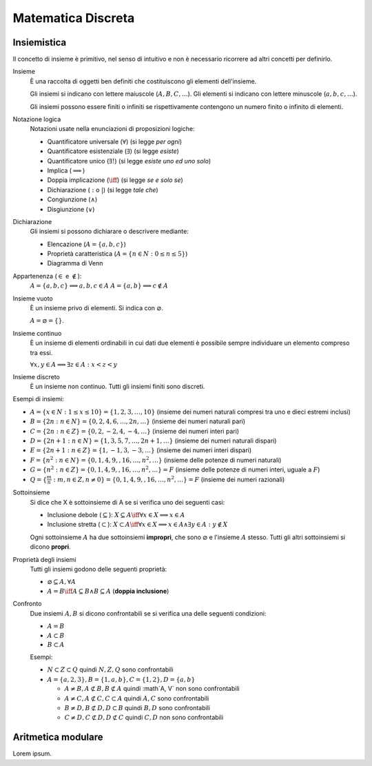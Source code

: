 Matematica Discreta
===================

Insiemistica
------------

Il concetto di insieme è primitivo, nel senso di intuitivo e non è necessario
ricorrere ad altri concetti per definirlo.

Insieme
    È una raccolta di oggetti ben definiti che costituiscono gli elementi
    dell'insieme.

    Gli insiemi si indicano con lettere maiuscole (:math:`A, B, C, \dots`). Gli
    elementi si indicano con lettere minuscole (:math:`a, b, c, \dots`).

    Gli insiemi possono essere finiti o infiniti se rispettivamente contengono
    un numero finito o infinito di elementi.

Notazione logica
    Notazioni usate nella enunciazioni di proposizioni logiche:

    * Quantificatore universale (:math:`\forall`) (si legge *per ogni*)
    * Quantificatore esistenziale (:math:`\exists`) (si legge *esiste*)
    * Quantificatore unico (:math:`\exists!`) (si legge *esiste uno ed uno solo*)
    * Implica (:math:`\implies`)
    * Doppia implicazione (:math:`\iff`) (si legge *se e solo se*)
    * Dichiarazione (:math:`:` o :math:`|`) (si legge *tale che*)
    * Congiunzione (:math:`\land`)
    * Disgiunzione (:math:`\lor`)

Dichiarazione
    Gli insiemi si possono dichiarare o descrivere mediante:

    * Elencazione (:math:`A = \{a, b, c\}`)
    * Proprietà caratteristica (:math:`A = \{n \in N : 0 \leq n \leq 5\}`)
    * Diagramma di Venn

Appartenenza (:math:`\in` e :math:`\notin`):
    :math:`A = \{a, b, c\} \implies a, b, c \in A`
    :math:`A = \{a, b\} \implies c \notin A`

Insieme vuoto
    È un insieme privo di elementi. Si indica con :math:`\varnothing`.

    :math:`A = \varnothing = \{\}`.

Insieme continuo
    È un insieme di elementi ordinabili in cui dati due elementi è possibile
    sempre individuare un elemento compreso tra essi.

    :math:`\forall x, y \in A \implies \exists z \in A : x < z < y`

Insieme discreto
    È un insieme non continuo. Tutti gli insiemi finiti sono discreti.

Esempi di insiemi:

* :math:`A = \{x \in N : 1 \leq x \leq 10\} = \{1, 2, 3, \dots, 10\}`
  (insieme dei numeri naturali compresi tra uno e dieci estremi inclusi)
* :math:`B = \{2n : n \in N\} = \{0, 2, 4, 6, \dots, 2n, \dots\}`
  (insieme dei numeri naturali pari)
* :math:`C = \{2n : n \in Z\} = \{0, 2, -2, 4, -4, \dots\}`
  (insieme dei numeri interi pari)
* :math:`D = \{2n + 1 : n \in N\} = \{1, 3, 5, 7, \dots, 2n + 1, \dots\}`
  (insieme dei numeri naturali dispari)
* :math:`E = \{2n + 1 : n \in Z\} = \{1, -1, 3, -3, \dots\}`
  (insieme dei numeri interi dispari)
* :math:`F = \{n^2 : n \in N\} = \{0, 1, 4, 9, , 16, \dots, n^2, \dots\}`
  (insieme delle potenze di numeri naturali)
* :math:`G = \{n^2 : n \in Z\} = \{0, 1, 4, 9, , 16, \dots, n^2, \dots\} = F`
  (insieme delle potenze di numeri interi, uguale a :math:`F`)
* :math:`Q = \{\frac{m}{n} : m, n \in Z, n \neq 0\}
  = \{0, 1, 4, 9, , 16, \dots, n^2, \dots\} = F`
  (insieme dei numeri razionali)

Sottoinsieme
    Si dice che X è sottoinsieme di A se si verifica uno dei seguenti casi:

    * Inclusione debole (:math:`\subseteq`):
      :math:`X \subseteq A \iff \forall x \in X \implies x \in A`
    * Inclusione stretta (:math:`\subset`):
      :math:`X \subset A \iff \forall x \in X \implies x \in A
      \land \exists y \in A : y \notin X`

    Ogni sottoinsieme :math:`A` ha due sottoinsiemi **impropri**, che sono
    :math:`\varnothing` e l'insieme :math:`A` stesso. Tutti gli altri
    sottoinsiemi si dicono **propri**.

Proprietà degli insiemi
    Tutti gli insiemi godono delle seguenti proprietà:

    * :math:`\varnothing \subseteq A, \forall A`
    * :math:`A = B \iff A \subseteq B \land B \subseteq A` (**doppia inclusione**)

Confronto
    Due insiemi :math:`A, B` si dicono confrontabili se si verifica una delle
    seguenti condizioni:

    * :math:`A = B`
    * :math:`A \subset B`
    * :math:`B \subset A`

    Esempi:

    * :math:`N \subset Z \subset Q` quindi :math:`N, Z, Q` sono confrontabili
    * :math:`A = \{a, 2, 3\}, B = \{1, a, b\}, C = \{1, 2\}, D = \{a, b\}`

      * :math:`A \neq B, A \not\subset B, B \not\subset A`
        quindi :math`A, V` non sono confrontabili
      * :math:`A \neq C, A \not\subset C, C \subset A`
        quindi :math:`A, C` sono confrontabili
      * :math:`B \neq D, B \not\subset D, D \subset B`
        quindi :math:`B, D` sono confrontabili
      * :math:`C \neq D, C \not\subset D, D \not\subset C`
        quindi :math:`C, D` non sono confrontabili

Aritmetica modulare
-------------------
Lorem ipsum.
